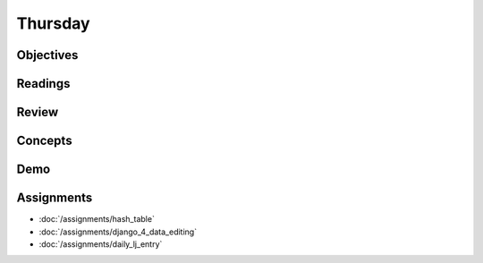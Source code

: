 .. slideconf::
    :autoslides: False

********
Thursday
********

.. slide:: Course Presentations
    :level: 1

    This document contains no slides.

Objectives
==========

Readings
========

Review
======

Concepts
========

Demo
====

Assignments
===========

* :doc:`/assignments/hash_table`
* :doc:`/assignments/django_4_data_editing`
* :doc:`/assignments/daily_lj_entry`
